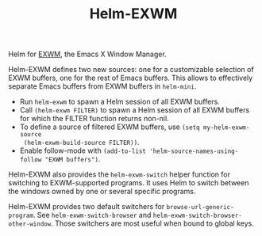 #+TITLE: Helm-EXWM

Helm for [[https://github.com/ch11ng/exwm][EXWM]], the Emacs X Window Manager.

Helm-EXWM defines two new sources: one for a customizable selection of EXWM
buffers, one for the rest of Emacs buffers.  This allows to effectively separate
Emacs buffers from EXWM buffers in ~helm-mini~.

- Run ~helm-exwm~ to spawn a Helm session of all EXWM buffers.
- Call ~(helm-exwm FILTER)~ to spawn a Helm session of all EXWM buffers for
  which the FILTER function returns non-nil.
- To define a source of filtered EXWM buffers, use ~(setq my-helm-exwm-source
  (helm-exwm-build-source FILTER))~.
- Enable follow-mode with ~(add-to-list 'helm-source-names-using-follow "EXWM buffers")~.

Helm-EXWM also provides the ~helm-exwm-switch~ helper function for switching to
EXWM-supported programs.  It uses Helm to switch between the windows owned by
one or several specific programs.

Helm-EXWM provides two default switchers for ~browse-url-generic-program~.  See
~helm-exwm-switch-browser~ and ~helm-exwm-switch-browser-other-window~.  Those
switchers are most useful when bound to global keys.
